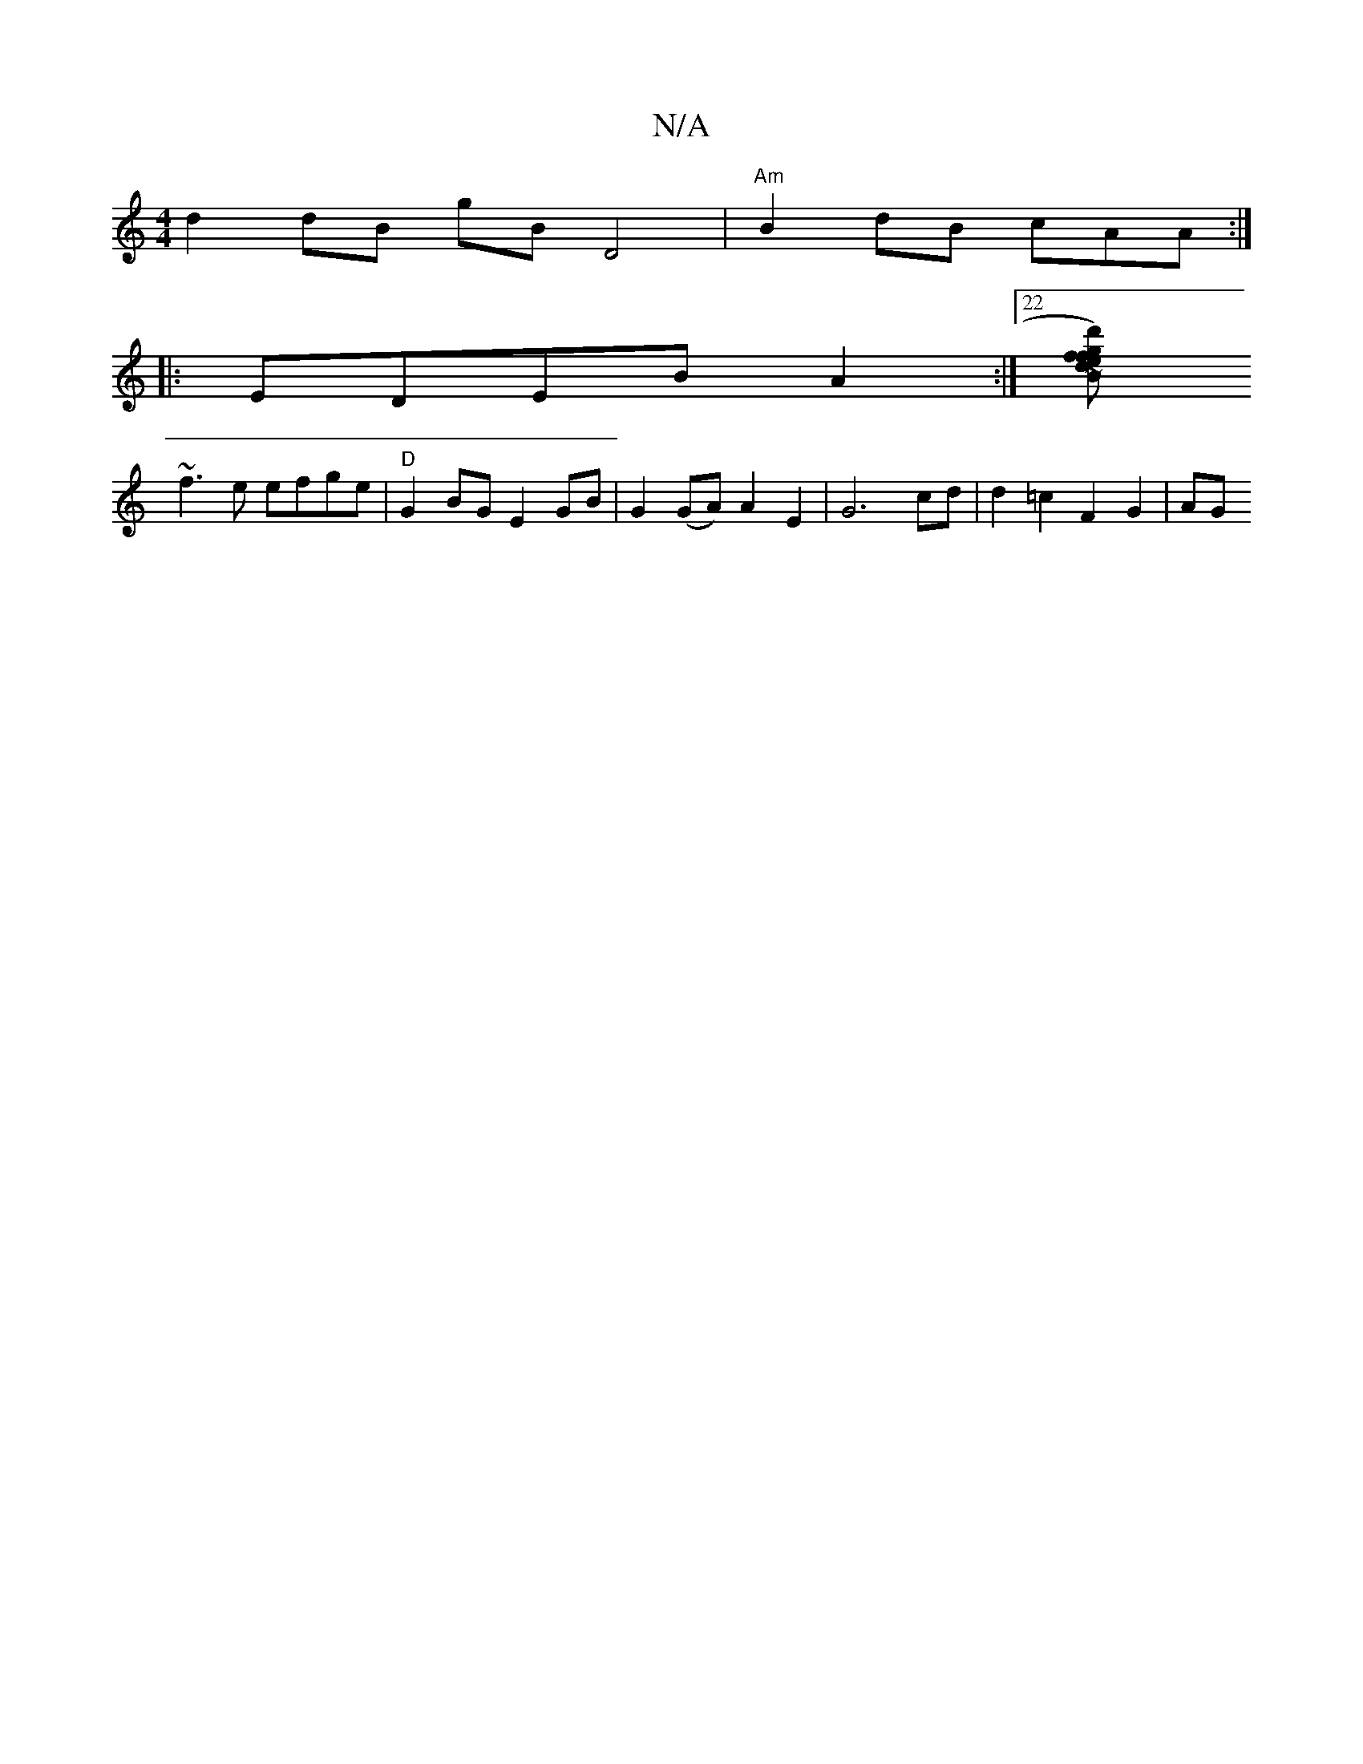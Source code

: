 X:1
T:N/A
M:4/4
R:N/A
K:Cmajor
 d2 dB gB D4 | "Am"B2 dB cAA :|
|: EDEB A2:|22 [-B>I d') gfe|dfa eag:|2 e2 ed edBB | B4 A3 B|d2 d e2A | A3 ABc | A=FE ~E4 | cece baag|
~f3e efge | "D"G2 BG E2GB|G2 (GA) A2 E2 | G6cd|d2 =c2 F2 G2|AG (3
